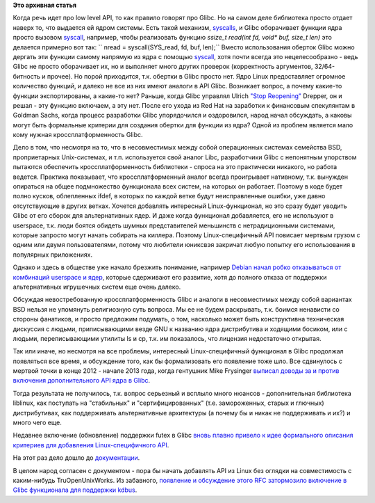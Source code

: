 .. title: Добавление Linux-специфичного API в Glibc
.. slug: Добавление-linux-специфичного-api-в-glibc
.. date: 2014-11-24 11:02:23
.. tags:
.. category:
.. link:
.. description:
.. type: text
.. author: Peter Lemenkov

**Это архивная статья**


Когда речь идет про low level API, то как правило говорят про Glibc. Но
на самом деле библиотека просто отдает наверх то, что выдается ей ядром
системы. Есть такой механизм,
`syscalls <http://man7.org/linux/man-pages/man2/syscalls.2.html>`__, и
Glibc оборачивает функции ядра просто вызовом
`syscall <http://man7.org/linux/man-pages/man2/syscall.2.html>`__,
например, чтобы реализовать функцию *ssize\_t read(int fd, void\* buf,
size\_t len)* это делается примерно вот так:
`` nread = syscall(SYS_read, fd, buf, len);``
Вместо использования оберток Glibc можно дергать эти функции самому
напрямую из ядра с помощью
`syscall <http://man7.org/linux/man-pages/man2/syscall.2.html>`__, хотя
почти всегда это нецелесообразно - ведь Glibc не просто оборачивает их,
но и выполняет много других проверок (корректность аргументов,
32/64-битность и прочее). Но порой приходится, т.к. обертки в Glibc
просто нет. Ядро Linux предоставляет огромное количество функций, и
далеко не все из них имеют аналоги в API Glibc. Возникает вопрос, а
почему какие-то функции экспортированы, а какие-то нет?
Раньше, когда Glibc управлял Ulrich `"Stop
Reopening" <https://sourceware.org/bugzilla/show_bug.cgi?id=4980#c23>`__
Drepper, он и решал - эту функцию включаем, а эту нет. После его ухода
из Red Hat на заработки к финансовым спекулянтам в Goldman Sachs, когда
процесс разработки Glibc упорядочился и оздоровился, народ начал
обсуждать, а каковы могут быть формальные критерии для создания обертки
для функции из ядра?
Одной из проблем является мало кому нужная кроссплатформенность Glibc.

Дело в том, что несмотря на то, что в несовместимых между собой
операционных системах семейства BSD, проприетарных Unix-системах, и т.п.
используется свой аналог Libc, разработчики Glibc с непонятным упорством
пытаются обеспечить кроссплатформенность библиотеки - спроса на это
практически никакого, но работа ведется. Практика показывает, что
кроссплатформенный аналог всегда проигрывает нативному, т.к. вынужден
опираться на общее подмножество функционала всех систем, на которых он
работает. Поэтому в коде будет полно кусков, облепленных ifdef, в
которых по каждой ветке будут неисправленные ошибки, уже давно
отсутствующие в других ветках. Хочется добавлять интересный
Linux-функционал, но это сразу будет уводить Glibc от его сборок для
альтернативных ядер. И даже когда функционал добавляется, его не
используют в userspace, т.к. люди боятся обидеть шумных представителей
меньшинств с нетрадиционными системами, которые запросто могут начать
собирать на киллера. Поэтому Linux-специфичный API повисает мертвым
грузом с одним или двумя пользователями, потому что любители юниксвэя
закричат любую попытку его использования в популярных приложениях.

Однако и здесь в обществе уже начало брезжить понимание, например
`Debian начал робко отказываться от комбинаций userspace и
ядер </content/debian-отказался-от-kfreebsd>`__, которые сдерживают его
развитие, хотя до полного отказа от поддержки альтернативных игрушечных
систем еще очень далеко.

Обсуждая невостребованную кроссплатформенность Glibc и аналоги в
несовместимых между собой вариантах BSD нельзя не упомянуть религиозную
суть вопроса. Мы ее не будем раскрывать, т.к. боимся ненависти со
стороны фанатиков, и просто предложим подумать, о том, насколько может
быть конструктивна техническая дискуссия с людьми, приписывающими везде
GNU к названию ядра дистрибутива и ходящими босиком, или с людьми,
переписывающими утилиты ls и cp, т.к. им показалось, что лицензия
недостаточно открытая.

Так или иначе, но несмотря на все проблемы, интересный Linux-специфичный
функционал в Glibc продолжал появляться все время, и обсуждение того,
как бы формализовать его появление тоже шло. Все сдвинулось с мертвой
точки в конце 2012 - начале 2013 года, когда гентушник Mike Frysinger
`выписал доводы за и против включения дополнительного API ядра в
Glibc <http://thread.gmane.org/gmane.comp.lib.glibc.alpha/28894>`__.

Тогда результата не получилось, т.к. вопрос серьезный и всплыло много
нюансов - дополнительная библиотека liblinux, как поступать на
"стабильных" и "сертифицированных" (т.е. замороженных, старых и глючных)
дистрибутивах, как поддерживать альтернативные архитектуры (а почему бы
и никак не поддерживать и их?) и много чего еще.

Недавнее включение (обновление) поддержки futex в Glibc `вновь плавно
привело к идее формального описания критериев для добавления
Linux-специфичного
API <http://thread.gmane.org/gmane.comp.lib.glibc.alpha/45178/focus=46026>`__.

На этот раз дело дошло до
`документации <http://thread.gmane.org/gmane.comp.lib.glibc.alpha/46039>`__.

В целом народ согласен с документом - пора бы начать добавлять API из
Linux без оглядки на совместимость с каким-нибудь TruOpenUnixWorks. Из
забавного, `появление и обсуждение этого RFC затормозило включение в
Glibc функционала для поддержки
kdbus <http://thread.gmane.org/gmane.comp.lib.glibc.alpha/45884/focus=46926>`__.


